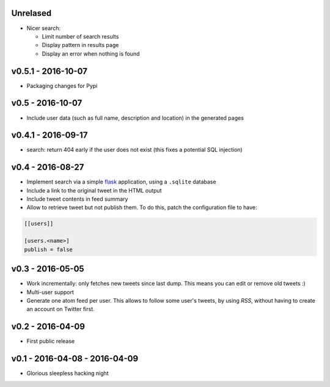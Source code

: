 Unrelased
---------

* Nicer search:

  * Limit number of search results
  * Display pattern in results page
  * Display an error when nothing is found

v0.5.1 - 2016-10-07
-------------------

* Packaging changes for Pypi

v0.5 - 2016-10-07
------------------

* Include user data (such as full name, description and location) in the
  generated pages

v0.4.1 - 2016-09-17
-------------------

* search: return 404 early if the user does not exist
  (this fixes a potential SQL injection)

v0.4 - 2016-08-27
-----------------

* Implement search via a simple `flask <http://flask.pocoo.org/>`_ application,
  using a ``.sqlite`` database

* Include a link to the original tweet in the HTML output

* Include tweet contents in feed summary

* Allow to retrieve tweet but not publish them. To do this, patch the
  configuration file to have:

.. code-block:: ini

  [[users]]

  [users.<name>]
  publish = false

v0.3 - 2016-05-05
-----------------

* Work incrementally: only fetches new tweets since last dump. This means you
  can edit or remove old tweets :)

* Multi-user support

* Generate one atom feed per user. This allows to follow some user's tweets,
  by using `RSS`, without having to create an account on Twitter first.

v0.2 - 2016-04-09
-----------------

* First public release

v0.1 - 2016-04-08 - 2016-04-09
------------------------------

* Glorious sleepless hacking night
